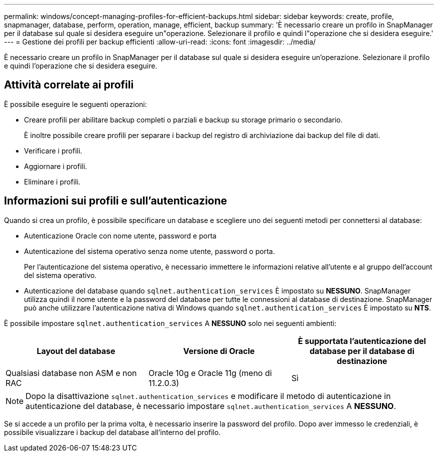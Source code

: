 ---
permalink: windows/concept-managing-profiles-for-efficient-backups.html 
sidebar: sidebar 
keywords: create, profile, snapmanager, database, perform, operation, manage, efficient, backup 
summary: 'È necessario creare un profilo in SnapManager per il database sul quale si desidera eseguire un"operazione. Selezionare il profilo e quindi l"operazione che si desidera eseguire.' 
---
= Gestione dei profili per backup efficienti
:allow-uri-read: 
:icons: font
:imagesdir: ../media/


[role="lead"]
È necessario creare un profilo in SnapManager per il database sul quale si desidera eseguire un'operazione. Selezionare il profilo e quindi l'operazione che si desidera eseguire.



== Attività correlate ai profili

È possibile eseguire le seguenti operazioni:

* Creare profili per abilitare backup completi o parziali e backup su storage primario o secondario.
+
È inoltre possibile creare profili per separare i backup del registro di archiviazione dai backup del file di dati.

* Verificare i profili.
* Aggiornare i profili.
* Eliminare i profili.




== Informazioni sui profili e sull'autenticazione

Quando si crea un profilo, è possibile specificare un database e scegliere uno dei seguenti metodi per connettersi al database:

* Autenticazione Oracle con nome utente, password e porta
* Autenticazione del sistema operativo senza nome utente, password o porta.
+
Per l'autenticazione del sistema operativo, è necessario immettere le informazioni relative all'utente e al gruppo dell'account del sistema operativo.

* Autenticazione del database quando `sqlnet.authentication_services` È impostato su *NESSUNO*. SnapManager utilizza quindi il nome utente e la password del database per tutte le connessioni al database di destinazione. SnapManager può anche utilizzare l'autenticazione nativa di Windows quando `sqlnet.authentication_services` È impostato su *NTS*.


È possibile impostare `sqlnet.authentication_services` A *NESSUNO* solo nei seguenti ambienti:

|===
| Layout del database | Versione di Oracle | È supportata l'autenticazione del database per il database di destinazione 


 a| 
Qualsiasi database non ASM e non RAC
 a| 
Oracle 10g e Oracle 11g (meno di 11.2.0.3)
 a| 
Sì

|===
[NOTE]
====
Dopo la disattivazione `sqlnet.authentication_services` e modificare il metodo di autenticazione in autenticazione del database, è necessario impostare `sqlnet.authentication_services` A *NESSUNO*.

====
Se si accede a un profilo per la prima volta, è necessario inserire la password del profilo. Dopo aver immesso le credenziali, è possibile visualizzare i backup del database all'interno del profilo.
